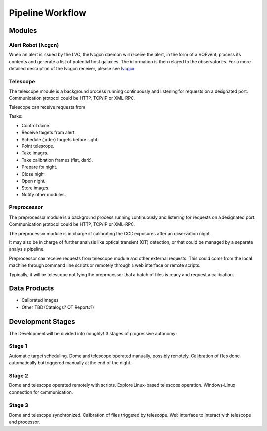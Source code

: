 Pipeline Workflow
=================

Modules
-------

Alert Robot (lvcgcn)
^^^^^^^^^^^^^^^^^^^^

When an alert is issued by the LVC, the lvcgcn daemon will receive the alert,
in the form of a VOEvent, process its contents and generate a list of potential
host galaxies. The information is then relayed to the observatories.
For a more detailed description of the lvcgcn receiver,
please see `lvcgcn <https://lvcgcn.readthedocs.io>`_. 

Telescope
^^^^^^^^^

The telescope module is a background process running continuously and listening
for requests on a designated port.
Communication protocol could be HTTP, TCP/IP or XML-RPC.

Telescope can receive requests from 
  
Tasks:
  
- Control dome.
- Receive targets from alert.
- Schedule (order) targets before night.
- Point telescope.
- Take images.
- Take calibration frames (flat, dark).
- Prepare for night.
- Close night.
- Open night.
- Store images.
- Notify other modules.

Preprocessor
^^^^^^^^^^^^

The preprocessor module is a background process running continuously and listening
for requests on a designated port.
Communication protocol could be HTTP, TCP/IP or XML-RPC.

The preprocessor module is in charge of calibrating the CCD exposures after an observation night.

It may also be in charge of further analysis like optical transient (OT) detection,
or that could be managed by a separate analysis pipeline.

Preprocessor can receive requests from telescope module and other external requests.
This could come from the local machine through command line scripts or remotely
through a web interface or remote scripts.

Typically, it will be telescope notifying the preprocessor that a batch of files
is ready and request a calibration.

Data Products
-------------

* Calibrated Images
* Other TBD (Catalogs? OT Reports?)

Development Stages
------------------

The Development will be divided into (roughly) 3 stages of progressive autonomy:

Stage 1
^^^^^^^

Automatic target scheduling.
Dome and telescope operated manually, possibly remotely.
Calibration of files done automatically but triggered manually at the end of the night.

Stage 2
^^^^^^^

Dome and telescope operated remotely with scripts.
Explore Linux-based telescope operation.
Windows-Linux connection for communication.

Stage 3
^^^^^^^

Dome and telescope synchronized.
Calibration of files triggered by telescope.
Web interface to interact with telescope and processor.
